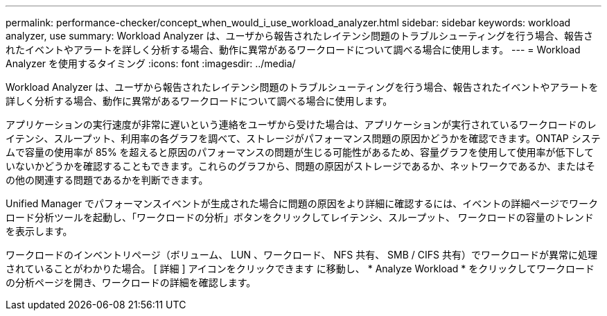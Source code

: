 ---
permalink: performance-checker/concept_when_would_i_use_workload_analyzer.html 
sidebar: sidebar 
keywords: workload analyzer, use 
summary: Workload Analyzer は、ユーザから報告されたレイテンシ問題のトラブルシューティングを行う場合、報告されたイベントやアラートを詳しく分析する場合、動作に異常があるワークロードについて調べる場合に使用します。 
---
= Workload Analyzer を使用するタイミング
:icons: font
:imagesdir: ../media/


[role="lead"]
Workload Analyzer は、ユーザから報告されたレイテンシ問題のトラブルシューティングを行う場合、報告されたイベントやアラートを詳しく分析する場合、動作に異常があるワークロードについて調べる場合に使用します。

アプリケーションの実行速度が非常に遅いという連絡をユーザから受けた場合は、アプリケーションが実行されているワークロードのレイテンシ、スループット、利用率の各グラフを調べて、ストレージがパフォーマンス問題の原因かどうかを確認できます。ONTAP システムで容量の使用率が 85% を超えると原因のパフォーマンスの問題が生じる可能性があるため、容量グラフを使用して使用率が低下していないかどうかを確認することもできます。これらのグラフから、問題の原因がストレージであるか、ネットワークであるか、またはその他の関連する問題であるかを判断できます。

Unified Manager でパフォーマンスイベントが生成された場合に問題の原因をより詳細に確認するには、イベントの詳細ページでワークロード分析ツールを起動し、「ワークロードの分析」ボタンをクリックしてレイテンシ、スループット、 ワークロードの容量のトレンドを表示します。

ワークロードのインベントリページ（ボリューム、 LUN 、ワークロード、 NFS 共有、 SMB / CIFS 共有）でワークロードが異常に処理されていることがわかりた場合。 [ 詳細 ] アイコンをクリックできます image:../media/more_icon.gif[""]に移動し、 * Analyze Workload * をクリックしてワークロードの分析ページを開き、ワークロードの詳細を確認します。
